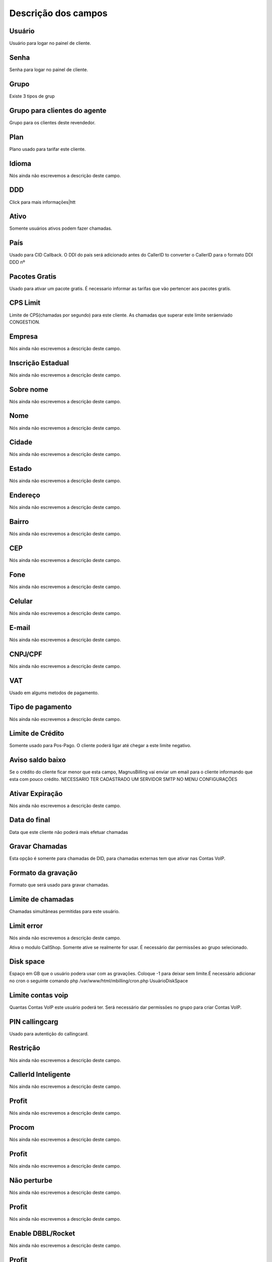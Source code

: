 .. _user-menu-list:

**********************
Descrição dos campos
**********************



.. _user-username:

Usuário
""""""""

Usuário para logar no painel de cliente.




.. _user-password:

Senha
"""""

Senha para logar no painel de cliente.




.. _user-id_group:

Grupo
"""""

Existe 3 tipos de grup




.. _user-id_group_agent:

Grupo para clientes do agente
"""""""""""""""""""""""""""""

Grupo para os clientes deste revendedor.




.. _user-id_plan:

Plan
""""

Plano usado para tarifar este cliente.




.. _user-language:

Idioma
""""""

Nós ainda não escrevemos a descrição deste campo.




.. _user-prefix_local:

DDD
"""

Click para mais informaçōes|htt




.. _user-active:

Ativo
"""""

Somente usuários ativos podem fazer chamadas.




.. _user-country:

País
"""""

Usado para CID Callback. O DDI do país será adicionado antes do CallerID to converter o CallerID para o formato DDI DDD nº




.. _user-id_offer:

Pacotes Gratis
""""""""""""""

Usado para ativar um pacote gratis. É necessario informar as tarifas que vão pertencer aos pacotes gratís.




.. _user-cpslimit:

CPS Limit
"""""""""

Limite de CPS(chamadas por segundo) para este cliente. As chamadas que superar este limite seráenviado CONGESTION.




.. _user-company_name:

Empresa
"""""""

Nós ainda não escrevemos a descrição deste campo.




.. _user-state_number:

Inscrição Estadual
""""""""""""""""""""

Nós ainda não escrevemos a descrição deste campo.




.. _user-lastname:

Sobre nome
""""""""""

Nós ainda não escrevemos a descrição deste campo.




.. _user-firstname:

Nome
""""

Nós ainda não escrevemos a descrição deste campo.




.. _user-city:

Cidade
""""""

Nós ainda não escrevemos a descrição deste campo.




.. _user-state:

Estado
""""""

Nós ainda não escrevemos a descrição deste campo.




.. _user-address:

Endereço
"""""""""

Nós ainda não escrevemos a descrição deste campo.




.. _user-neighborhood:

Bairro
""""""

Nós ainda não escrevemos a descrição deste campo.




.. _user-zipcode:

CEP
"""

Nós ainda não escrevemos a descrição deste campo.




.. _user-phone:

Fone
""""

Nós ainda não escrevemos a descrição deste campo.




.. _user-mobile:

Celular
"""""""

Nós ainda não escrevemos a descrição deste campo.




.. _user-email:

E-mail
""""""

Nós ainda não escrevemos a descrição deste campo.




.. _user-doc:

CNPJ/CPF
""""""""

Nós ainda não escrevemos a descrição deste campo.




.. _user-vat:

VAT
"""

Usado em algums metodos de pagamento.




.. _user-typepaid:

Tipo de pagamento
"""""""""""""""""

Nós ainda não escrevemos a descrição deste campo.




.. _user-creditlimit:

Limite de Crédito
""""""""""""""""""

Somente usado para Pos-Pago. O cliente poderá ligar até chegar a este limite negativo.




.. _user-credit_notification:

Aviso saldo baixo
"""""""""""""""""

Se o crédito do cliente ficar menor que esta campo, MagnusBilling vai enviar um email para o cliente informando que esta com pouco crédito. NECESSARIO TER CADASTRADO UM SERVIDOR SMTP NO MENU CONFIGURAÇŌES




.. _user-enableexpire:

Ativar Expiração
""""""""""""""""""

Nós ainda não escrevemos a descrição deste campo.




.. _user-expirationdate:

Data do final
"""""""""""""

Data que este cliente não poderá mais efetuar chamadas




.. _user-record_call:

Gravar Chamadas
"""""""""""""""

Esta opção é somente para chamadas de DID, para chamadas externas tem que ativar nas Contas VoIP.




.. _user-mix_monitor_format:

Formato da gravação
"""""""""""""""""""""

Formato que será usado para gravar chamadas.




.. _user-calllimit:

Limite de chamadas
""""""""""""""""""

Chamadas simultâneas permitidas para este usuário.




.. _user-calllimit_error:

Limit error
"""""""""""

Nós ainda não escrevemos a descrição deste campo.




.. _user-callshop:




Ativa o modulo CallShop. Somente ative se realmente for usar. É necessário dar permissōes ao grupo selecionado.




.. _user-disk_space:

Disk space
""""""""""

Espaço em GB que o usuário podera usar com as gravaçōes. Coloque -1 para deixar sem limite.É necessário adicionar no cron o seguinte comando php /var/www/html/mbilling/cron.php UsuárioDiskSpace 




.. _user-sipaccountlimit:

Limite contas voip
""""""""""""""""""

Quantas Contas VoIP este usuário poderá ter. Será necessário dar permissōes no grupo para criar Contas VoIP.




.. _user-callingcard_pin:

PIN callingcarg
"""""""""""""""

Usado para autentição do callingcard.




.. _user-restriction:

Restrição
"""""""""""

Nós ainda não escrevemos a descrição deste campo.




.. _user-transfer_international:

CallerId Inteligente
""""""""""""""""""""

Nós ainda não escrevemos a descrição deste campo.




.. _user-transfer_international_profit:

Profit
""""""

Nós ainda não escrevemos a descrição deste campo.




.. _user-transfer_flexiload:

Procom
""""""

Nós ainda não escrevemos a descrição deste campo.




.. _user-transfer_flexiload_profit:

Profit
""""""

Nós ainda não escrevemos a descrição deste campo.




.. _user-transfer_bkash:

Não perturbe
"""""""""""""

Nós ainda não escrevemos a descrição deste campo.




.. _user-transfer_bkash_profit:

Profit
""""""

Nós ainda não escrevemos a descrição deste campo.




.. _user-transfer_dbbl_rocket:

Enable DBBL/Rocket
""""""""""""""""""

Nós ainda não escrevemos a descrição deste campo.




.. _user-transfer_dbbl_rocket_profit:

Profit
""""""

Nós ainda não escrevemos a descrição deste campo.




.. _user-transfer_bdservice_rate:

BDService rate
""""""""""""""

Nós ainda não escrevemos a descrição deste campo.




.. _user-transfer_show_selling_price:

show selling price
""""""""""""""""""

Nós ainda não escrevemos a descrição deste campo.



